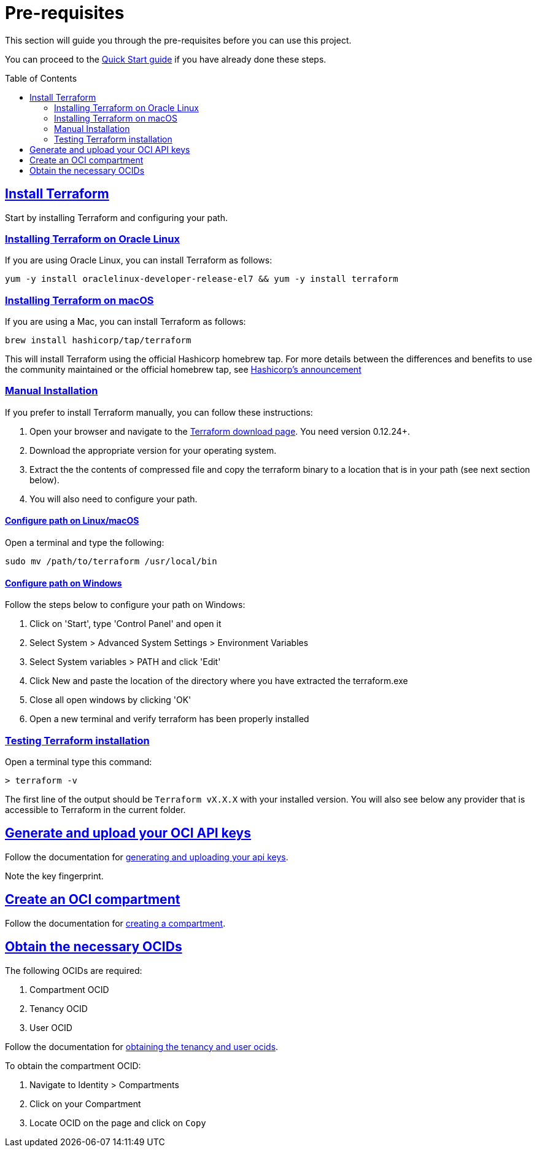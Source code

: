 = Pre-requisites
:idprefix:
:idseparator: -
:sectlinks:
:toc:
:toc-placement!:

:uri-repo: https://github.com/oracle-terraform-modules/terraform-oci-vcn
:uri-rel-file-base: link:{uri-repo}/blob/master
:uri-rel-tree-base: link:{uri-repo}/tree/master
:uri-docs: {uri-rel-file-base}/docs

:uri-oci: https://cloud.oracle.com/cloud-infrastructure
:uri-oci-compartment: https://docs.cloud.oracle.com/iaas/Content/Identity/Tasks/managingcompartments.htm#two
:uri-oci-ocids: https://docs.cloud.oracle.com/iaas/Content/API/Concepts/apisigningkey.htm#five
:uri-oci-documentation: https://docs.cloud.oracle.com/iaas/Content/home.htm
:uri-oci-keys: https://docs.cloud.oracle.com/iaas/Content/API/Concepts/apisigningkey.htm#two
:uri-terraform: https://www.terraform.io
:uri-terraform-download: https://www.terraform.io/downloads.html
:uri-hashicorp-brew-tap-announcement: https://www.hashicorp.com/blog/announcing-hashicorp-homebrew-tap

This section will guide you through the pre-requisites before you can use this project.

You can proceed to the xref:docs/quickstart.adoc[Quick Start guide] if you have already done these steps.

toc::[]

== Install Terraform

Start by installing Terraform and configuring your path.

=== Installing Terraform on Oracle Linux

If you are using Oracle Linux, you can install Terraform as follows:

[source,bash]
----
yum -y install oraclelinux-developer-release-el7 && yum -y install terraform
----

=== Installing Terraform on macOS

If you are using a Mac, you can install Terraform as follows:

[source,bash]
----
brew install hashicorp/tap/terraform
----

This will install Terraform using the official Hashicorp homebrew tap. For more details between the differences and benefits to use the community maintained or the official homebrew tap, see {uri-hashicorp-brew-tap-announcement}[Hashicorp's announcement]

=== Manual Installation

If you prefer to install Terraform manually, you can follow these instructions:

. Open your browser and navigate to the {uri-terraform-download}[Terraform download page]. You need version 0.12.24+.

. Download the appropriate version for your operating system.

. Extract the the contents of compressed file and copy the terraform binary to a location that is in your path (see next section below).

. You will also need to configure your path.

==== Configure path on Linux/macOS

Open a terminal and type the following:

[source,bash]
----
sudo mv /path/to/terraform /usr/local/bin
----

==== Configure path on Windows
Follow the steps below to configure your path on Windows:

. Click on 'Start', type 'Control Panel' and open it
. Select System > Advanced System Settings > Environment Variables
. Select System variables > PATH and click 'Edit'
. Click New and paste the location of the directory where you have extracted the terraform.exe
. Close all open windows by clicking 'OK'
. Open a new terminal and verify terraform has been properly installed

=== Testing Terraform installation

Open a terminal type this command:

[source,bash]
----
> terraform -v
----

The first line of the output should be `Terraform vX.X.X` with your installed version.
You will also see below any provider that is accessible to Terraform in the current folder.

== Generate and upload your OCI API keys

Follow the documentation for {uri-oci-keys}[generating and uploading your api keys].

Note the key fingerprint.

== Create an OCI compartment

Follow the documentation for {uri-oci-compartment}[creating a compartment].

== Obtain the necessary OCIDs

The following OCIDs are required:

. Compartment OCID
. Tenancy OCID
. User OCID

Follow the documentation for {uri-oci-ocids}[obtaining the tenancy and user ocids].

To obtain the compartment OCID:

1. Navigate to Identity > Compartments
2. Click on your Compartment
3. Locate OCID on the page and click on `Copy`
